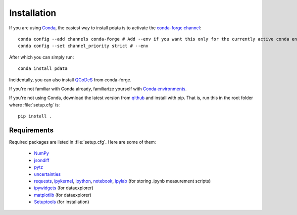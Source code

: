 Installation
============

If you are using `Conda <https://docs.conda.io/>`_, the easiest way to
install pdata is to activate the `conda-forge channel
<https://conda-forge.org/docs/user/introduction.html>`_::

  conda config --add channels conda-forge # Add --env if you want this only for the currently active conda environment
  conda config --set channel_priority strict # --env

After which you can simply run::

  conda install pdata

Incidentally, you can also install `QCoDeS
<https://qcodes.github.io/Qcodes/start/index.html>`_ from conda-forge.

If you're not familiar with Conda already, familiarize yourself with
`Conda environments
<https://docs.conda.io/projects/conda/en/latest/user-guide/tasks/manage-environments.html>`_.

If you're not using Conda, download the latest version from `qithub
<https://github.com/govenius/pdata>`_ and install with pip. That is,
run this in the root folder where :file:`setup.cfg` is::

  pip install .

.. _requirements:

Requirements
------------

Required packages are listed in :file:`setup.cfg`. Here are some of them:

  * `NumPy <http://www.numpy.org/>`_
  * `jsondiff <https://pypi.org/project/jsondiff/>`_
  * `pytz <https://pypi.org/project/pytz/>`_
  * `uncertainties <https://pythonhosted.org/uncertainties/>`_
  *  `requests <https://pypi.org/project/requests/>`_, `ipykernel <https://pypi.org/project/ipykernel/>`_, `ipython <https://pypi.org/project/ipython/>`_, `notebook <https://pypi.org/project/notebook/>`_, `ipylab <https://github.com/jtpio/ipylab>`_ (for storing .ipynb measurement scripts)
  * `ipywidgets <https://ipywidgets.readthedocs.io/en/latest/>`_ (for dataexplorer)
  * `matplotlib <https://matplotlib.org/>`_ (for dataexplorer)
  * `Setuptools <https://setuptools.readthedocs.io/en/latest/>`_ (for installation)
